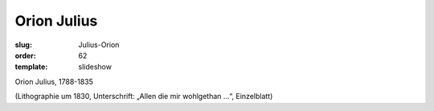 Orion Julius
============

:slug: Julius-Orion
:order: 62
:template: slideshow

Orion Julius, 1788-1835

.. class:: source

  (Lithographie um 1830, Unterschrift: „Allen die mir wohlgethan ...“, Einzelblatt)
